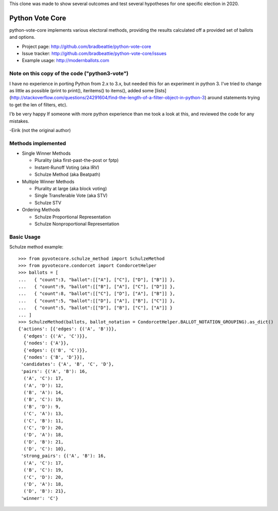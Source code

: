 This clone was made to show several outcomes and test several hypotheses for one specific election in 2020.

Python Vote Core
================

python-vote-core implements various electoral methods, providing the results
calculated off a provided set of ballots and options.

* Project page: http://github.com/bradbeattie/python-vote-core
* Issue tracker: http://github.com/bradbeattie/python-vote-core/issues
* Example usage: http://modernballots.com

Note on this copy of the code ("python3-vote")
----------------------------------------------
I have no experience in porting Python from 2.x to 3.x, but needed this for an experiment in python 3.
I've tried to change as little as possible (print to print(), iteritems() to items(), added some [lists](http://stackoverflow.com/questions/24291604/find-the-length-of-a-filter-object-in-python-3) around statements trying to get the len of filters, etc).

I'b be very happy If someone with more python experience than me took a look at this, and reviewed the code for any mistakes.

-Eirik (not the original author)


Methods implemented
-------------------

* Single Winner Methods

  * Plurality (aka first-past-the-post or fptp)
  * Instant-Runoff Voting (aka IRV)
  * Schulze Method (aka Beatpath)

* Multiple Winner Methods

  * Plurality at large (aka block voting)
  * Single Transferable Vote (aka STV)
  * Schulze STV

* Ordering Methods

  * Schulze Proportional Representation
  * Schulze Nonproportional Representation

Basic Usage
-----------

Schulze method example::

    >>> from pyvotecore.schulze_method import SchulzeMethod
    >>> from pyvotecore.condorcet import CondorcetHelper
    >>> ballots = [
    ...   { "count":3, "ballot":[["A"], ["C"], ["D"], ["B"]] },
    ...   { "count":9, "ballot":[["B"], ["A"], ["C"], ["D"]] },
    ...   { "count":8, "ballot":[["C"], ["D"], ["A"], ["B"]] },
    ...   { "count":5, "ballot":[["D"], ["A"], ["B"], ["C"]] },
    ...   { "count":5, "ballot":[["D"], ["B"], ["C"], ["A"]] }
    ... ]
    >>> SchulzeMethod(ballots, ballot_notation = CondorcetHelper.BALLOT_NOTATION_GROUPING).as_dict()
    {'actions': [{'edges': {('A', 'B')}},
      {'edges': {('A', 'C')}},
      {'nodes': {'A'}},
      {'edges': {('B', 'C')}},
      {'nodes': {'B', 'D'}}],
     'candidates': {'A', 'B', 'C', 'D'},
     'pairs': {('A', 'B'): 16,
      ('A', 'C'): 17,
      ('A', 'D'): 12,
      ('B', 'A'): 14,
      ('B', 'C'): 19,
      ('B', 'D'): 9,
      ('C', 'A'): 13,
      ('C', 'B'): 11,
      ('C', 'D'): 20,
      ('D', 'A'): 18,
      ('D', 'B'): 21,
      ('D', 'C'): 10},
     'strong_pairs': {('A', 'B'): 16,
      ('A', 'C'): 17,
      ('B', 'C'): 19,
      ('C', 'D'): 20,
      ('D', 'A'): 18,
      ('D', 'B'): 21},
     'winner': 'C'}
